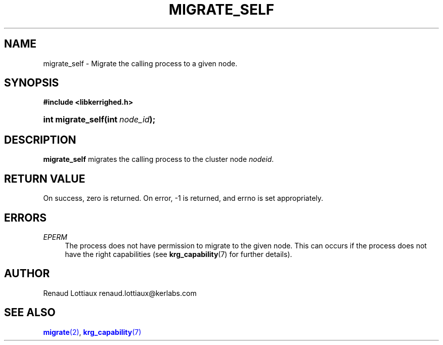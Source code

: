 '\" t
.\"     Title: migrate_self
.\"    Author: [see the "Author" section]
.\" Generator: DocBook XSL Stylesheets v1.75.2 <http://docbook.sf.net/>
.\"      Date: 06/07/2010
.\"    Manual: [FIXME: manual]
.\"    Source: [FIXME: source]
.\"  Language: English
.\"
.TH "MIGRATE_SELF" "2" "06/07/2010" "[FIXME: source]" "[FIXME: manual]"
.\" -----------------------------------------------------------------
.\" * Define some portability stuff
.\" -----------------------------------------------------------------
.\" ~~~~~~~~~~~~~~~~~~~~~~~~~~~~~~~~~~~~~~~~~~~~~~~~~~~~~~~~~~~~~~~~~
.\" http://bugs.debian.org/507673
.\" http://lists.gnu.org/archive/html/groff/2009-02/msg00013.html
.\" ~~~~~~~~~~~~~~~~~~~~~~~~~~~~~~~~~~~~~~~~~~~~~~~~~~~~~~~~~~~~~~~~~
.ie \n(.g .ds Aq \(aq
.el       .ds Aq '
.\" -----------------------------------------------------------------
.\" * set default formatting
.\" -----------------------------------------------------------------
.\" disable hyphenation
.nh
.\" disable justification (adjust text to left margin only)
.ad l
.\" -----------------------------------------------------------------
.\" * MAIN CONTENT STARTS HERE *
.\" -----------------------------------------------------------------
.SH "NAME"
migrate_self \- Migrate the calling process to a given node\&.
.SH "SYNOPSIS"
.sp
.ft B
.nf
#include <libkerrighed\&.h>
.fi
.ft
.HP \w'int\ migrate_self('u
.BI "int migrate_self(int\ " "node_id" ");"
.SH "DESCRIPTION"
.PP

\fBmigrate_self\fR
migrates the calling process to the cluster node
\fInodeid\fR\&.
.SH "RETURN VALUE"
.PP
On success, zero is returned\&. On error, \-1 is returned, and errno is set appropriately\&.
.SH "ERRORS"
.PP
.PP
\fIEPERM\fR
.RS 4
The process does not have permission to migrate to the given node\&. This can occurs if the process does not have the right capabilities (see
\fBkrg_capability\fR(7) for further details)\&.
.RE
.SH "AUTHOR"
.PP
Renaud Lottiaux
renaud\&.lottiaux@kerlabs\&.com
.SH "SEE ALSO"
.PP

\m[blue]\fB\fBmigrate\fR(2)\fR\m[],
\m[blue]\fB\fBkrg_capability\fR(7)\fR\m[]

